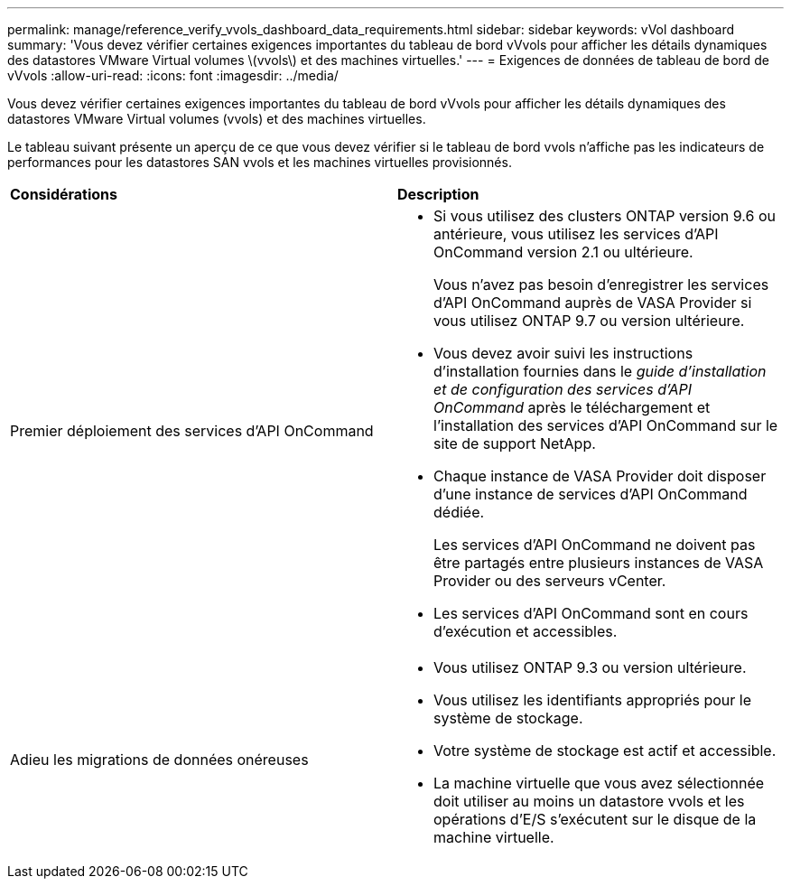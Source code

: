 ---
permalink: manage/reference_verify_vvols_dashboard_data_requirements.html 
sidebar: sidebar 
keywords: vVol dashboard 
summary: 'Vous devez vérifier certaines exigences importantes du tableau de bord vVvols pour afficher les détails dynamiques des datastores VMware Virtual volumes \(vvols\) et des machines virtuelles.' 
---
= Exigences de données de tableau de bord de vVvols
:allow-uri-read: 
:icons: font
:imagesdir: ../media/


[role="lead"]
Vous devez vérifier certaines exigences importantes du tableau de bord vVvols pour afficher les détails dynamiques des datastores VMware Virtual volumes (vvols) et des machines virtuelles.

Le tableau suivant présente un aperçu de ce que vous devez vérifier si le tableau de bord vvols n'affiche pas les indicateurs de performances pour les datastores SAN vvols et les machines virtuelles provisionnés.

|===


| *Considérations* | *Description* 


 a| 
Premier déploiement des services d'API OnCommand
 a| 
* Si vous utilisez des clusters ONTAP version 9.6 ou antérieure, vous utilisez les services d'API OnCommand version 2.1 ou ultérieure.
+
Vous n'avez pas besoin d'enregistrer les services d'API OnCommand auprès de VASA Provider si vous utilisez ONTAP 9.7 ou version ultérieure.

* Vous devez avoir suivi les instructions d'installation fournies dans le _guide d'installation et de configuration des services d'API OnCommand_ après le téléchargement et l'installation des services d'API OnCommand sur le site de support NetApp.
* Chaque instance de VASA Provider doit disposer d'une instance de services d'API OnCommand dédiée.
+
Les services d'API OnCommand ne doivent pas être partagés entre plusieurs instances de VASA Provider ou des serveurs vCenter.

* Les services d'API OnCommand sont en cours d'exécution et accessibles.




 a| 
Adieu les migrations de données onéreuses
 a| 
* Vous utilisez ONTAP 9.3 ou version ultérieure.
* Vous utilisez les identifiants appropriés pour le système de stockage.
* Votre système de stockage est actif et accessible.
* La machine virtuelle que vous avez sélectionnée doit utiliser au moins un datastore vvols et les opérations d'E/S s'exécutent sur le disque de la machine virtuelle.


|===